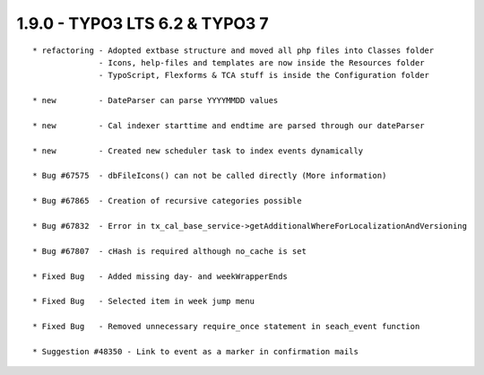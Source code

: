 
1.9.0 - TYPO3 LTS 6.2 & TYPO3 7
--------------------------------

::

	* refactoring - Adopted extbase structure and moved all php files into Classes folder 
	              - Icons, help-files and templates are now inside the Resources folder
	              - TypoScript, Flexforms & TCA stuff is inside the Configuration folder

	* new         - DateParser can parse YYYYMMDD values

	* new         - Cal indexer starttime and endtime are parsed through our dateParser

	* new         - Created new scheduler task to index events dynamically
	
	* Bug #67575  - dbFileIcons() can not be called directly (More information)
	
	* Bug #67865  - Creation of recursive categories possible
	
	* Bug #67832  - Error in tx_cal_base_service->getAdditionalWhereForLocalizationAndVersioning
	
	* Bug #67807  - cHash is required although no_cache is set
	
	* Fixed Bug   - Added missing day- and weekWrapperEnds
	
	* Fixed Bug   - Selected item in week jump menu
	
	* Fixed Bug   - Removed unnecessary require_once statement in seach_event function
	
	* Suggestion #48350 - Link to event as a marker in confirmation mails

